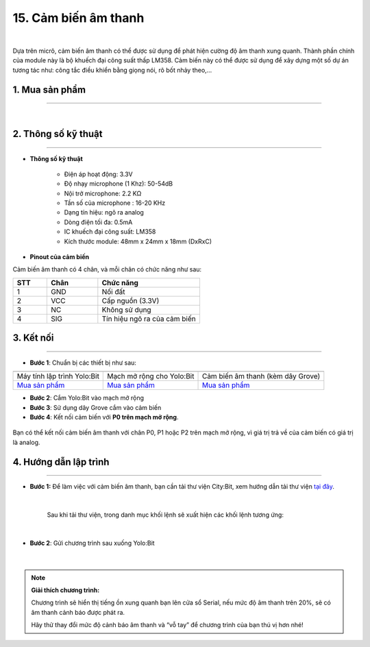 15. Cảm biến âm thanh
============

.. image:: images/15.1.png
    :width: 400px
    :align: center 
| 

Dựa trên micrô, cảm biến âm thanh có thể được sử dụng để phát hiện cường độ âm thanh xung quanh. Thành phần chính của module này là bộ khuếch đại công suất thấp LM358. Cảm biến này có thể được sử dụng để xây dựng một số dự án tương tác như: công tắc điều khiển bằng giọng nói, rô bốt nhảy theo,…


**1. Mua sản phẩm**
-----------
----------

..  image:: images/gio.png
    :alt: some image
    :target: https://ohstem.vn/product/cam-bien-am-thanh/
    :class: with-shadow
    :scale: 100%
    :align: center
|

**2. Thông số kỹ thuật**
---------
------------

- **Thông số kỹ thuật**

    + Điện áp hoạt động: 3.3V
    + Độ nhạy microphone (1 Khz): 50-54dB
    + Nội trở microphone: 2.2 KΩ
    + Tần số của microphone : 16-20 KHz
    + Dạng tín hiệu: ngõ ra analog
    + Dòng điện tối đa: 0.5mA
    + IC khuếch đại công suất: LM358
    + Kích thước module: 48mm x 24mm x 18mm (DxRxC)


- **Pinout của cảm biến**

Cảm biến âm thanh có 4 chân, và mỗi chân có chức năng như sau:

..  csv-table:: 
    :header: "STT", "Chân", "Chức năng"
    :widths: 10, 15, 30

    1, "GND", "Nối đất"
    2, "VCC", "Cấp nguồn (3.3V)"
    3, "NC", "Không sử dụng"
    4, "SIG", "Tín hiệu ngõ ra của cảm biến"


**3. Kết nối**
------------
------------

- **Bước 1**: Chuẩn bị các thiết bị như sau: 

.. list-table:: 
   :widths: auto
   :header-rows: 1
     
   * - .. image:: images/yolo.png
          :width: 200px
          :align: center
     - .. image:: images/mmr.png
          :width: 200px
          :align: center
     - .. image:: images/15.1.png
          :width: 200px
          :align: center
   * - Máy tính lập trình Yolo:Bit
     - Mạch mở rộng cho Yolo:Bit
     - Cảm biến âm thanh (kèm dây Grove)
   * - `Mua sản phẩm <https://ohstem.vn/product/may-tinh-lap-trinh-yolobit/>`_
     - `Mua sản phẩm <https://ohstem.vn/product/grove-shield/>`_
     - `Mua sản phẩm <https://ohstem.vn/product/cam-bien-am-thanh/>`_


- **Bước 2**: Cắm Yolo:Bit vào mạch mở rộng
- **Bước 3**: Sử dụng dây Grove cắm vào cảm biến
- **Bước 4**: Kết nối cảm biến với **P0 trên mạch mở rộng**.

..  figure:: images/15.2.png
    :scale: 100%
    :align: center 

    Bạn có thể kết nối cảm biến âm thanh với chân P0, P1 hoặc P2 trên mạch mở rộng, vì giá trị trả về của cảm biến có giá trị là analog. 
    

**4. Hướng dẫn lập trình**
--------
------------

- **Bước 1:**  Để làm việc với cảm biến âm thanh, bạn cần tải thư viện City:Bit, xem hướng dẫn tải thư viện `tại đây <https://docs.ohstem.vn/en/latest/module/cai-dat-thu-vien.html>`_.

    .. image:: images/city.png
        :width: 250px
        :align: center 
    |

    Sau khi tải thư viện, trong danh mục khối lệnh sẽ xuất hiện các khối lệnh tương ứng:

    .. image:: images/lenh_city.png
        :width: 800px
        :align: center 
    |

- **Bước 2**: Gửi chương trình sau xuống Yolo:Bit

    ..  image:: images/15.3.png
        :scale: 100%
        :align: center 
    |

.. note::

    **Giải thích chương trình:** 

    Chương trình sẽ hiển thị tiếng ồn xung quanh bạn lên cửa sổ Serial, nếu mức độ âm thanh trên 20%, sẽ có âm thanh cảnh báo được phát ra. 

    Hãy thử thay đổi mức độ cảnh báo âm thanh và “vỗ tay” để chương trình của bạn thú vị hơn nhé! 
